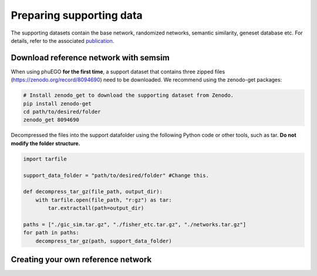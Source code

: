 Preparing supporting data
=========================

The supporting datasets contain the base network, randomized networks,
semantic similarity, geneset database etc. For details, refer to the
associated `publication <#6-citation>`__.


Download reference network with semsim
~~~~~~~~~~~~~~~~~~~~~~~~~~~~~~~~~~~~~~

When using phuEGO **for the first time**, a support dataset that
contains three zipped files (https://zenodo.org/record/8094690) need to
be downloaded. We recommend using the zenodo-get packages:

.. code:: bash

   # Install zenodo_get to download the supporting dataset from Zenodo.
   pip install zenodo-get
   cd path/to/desired/folder
   zenodo_get 8094690

Decompressed the files into the support datafolder using the following
Python code or other tools, such as tar. **Do not modify the folder
structure.**

.. code:: python

   import tarfile

   support_data_folder = "path/to/desired/folder" #Change this.

   def decompress_tar_gz(file_path, output_dir):
       with tarfile.open(file_path, "r:gz") as tar:
           tar.extractall(path=output_dir)       
           
   paths = ["./gic_sim.tar.gz", "./fisher_etc.tar.gz", "./networks.tar.gz"]
   for path in paths:
       decompress_tar_gz(path, support_data_folder)


Creating your own reference network
~~~~~~~~~~~~~~~~~~~~~~~~~~~~~~~~~~~